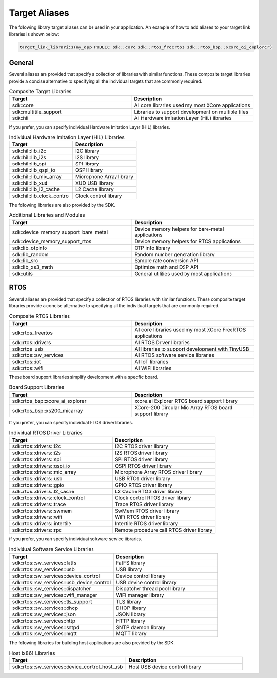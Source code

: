 .. _sdk-cmake-target-aliases:

##############
Target Aliases
##############

The following library target aliases can be used in your application.  An example of how to add aliases to your target link libraries is shown below:

.. code-block:: cmake

  target_link_libraries(my_app PUBLIC sdk::core sdk::rtos_freertos sdk::rtos_bsp::xcore_ai_explorer)

*******
General
*******

Several aliases are provided that specify a collection of libraries with similar functions.  These composite target libraries provide a concise alternative to specifying all the individual targets that are commonly required.

.. list-table:: Composite Target Libraries
    :widths: 50 50
    :header-rows: 1
    :align: left

    * - Target
      - Description
    * - sdk::core
      - All core libraries used my most XCore applications
    * - sdk::multitile_support
      - Libraries to support development on multiple tiles
    * - sdk::hil
      - All Hardware Imitation Layer (HIL) libraries

If you prefer, you can specify individual Hardware Imitation Layer (HIL) libraries.

.. list-table:: Individual Hardware Imitation Layer (HIL) Libraries
    :widths: 50 50
    :header-rows: 1
    :align: left

    * - Target
      - Description
    * - sdk::hil::lib_i2c
      - I2C library
    * - sdk::hil::lib_i2s
      - I2S library
    * - sdk::hil::lib_spi
      - SPI library
    * - sdk::hil::lib_qspi_io
      - QSPI library
    * - sdk::hil::lib_mic_array
      - Microphone Array library
    * - sdk::hil::lib_xud
      - XUD USB library
    * - sdk::hil::lib_l2_cache
      - L2 Cache library
    * - sdk::hil::lib_clock_control
      - Clock control library

The following libraries are also provided by the SDK.

.. list-table:: Additional Libraries and Modules
    :widths: 50 50
    :header-rows: 1
    :align: left

    * - Target
      - Description
    * - sdk::device_memory_support_bare_metal
      - Device memory helpers for bare-metal applications
    * - sdk::device_memory_support_rtos
      - Device memory helpers for RTOS applications
    * - sdk::lib_otpinfo
      - OTP info library
    * - sdk::lib_random
      - Random number generation library
    * - sdk::lib_src
      - Sample rate conversion API
    * - sdk::lib_xs3_math
      - Optimize math and DSP API
    * - sdk::utils
      - General utilities used by most applications

****
RTOS
****

Several aliases are provided that specify a collection of RTOS libraries with similar functions.  These composite target libraries provide a concise alternative to specifying all the individual targets that are commonly required.

.. list-table:: Composite RTOS Libraries
    :widths: 50 50
    :header-rows: 1
    :align: left

    * - Target
      - Description
    * - sdk::rtos_freertos
      - All core libraries used my most XCore FreeRTOS applications
    * - sdk::rtos::drivers
      - All RTOS Driver libraries
    * - sdk::rtos_usb
      - All libraries to support development with TinyUSB
    * - sdk::rtos::sw_services
      - All RTOS software service libraries
    * - sdk::rtos::iot
      - All IoT libraries
    * - sdk::rtos::wifi
      - All WiFi libraries

These board support libraries simplify development with a specific board.

.. list-table:: Board Support Libraries
    :widths: 50 50
    :header-rows: 1
    :align: left

    * - Target
      - Description
    * - sdk::rtos_bsp::xcore_ai_explorer
      - xcore.ai Explorer RTOS board support library
    * - sdk::rtos_bsp::xs200_micarray
      - XCore-200 Circular Mic Array RTOS board support library

If you prefer, you can specify individual RTOS driver libraries.

.. list-table:: Individual RTOS Driver Libraries
    :widths: 50 50
    :header-rows: 1
    :align: left

    * - Target
      - Description
    * - sdk::rtos::drivers::i2c
      - I2C RTOS driver library
    * - sdk::rtos::drivers::i2s
      - I2S RTOS driver library
    * - sdk::rtos::drivers::spi
      - SPI RTOS driver library
    * - sdk::rtos::drivers::qspi_io
      - QSPI RTOS driver library
    * - sdk::rtos::drivers::mic_array
      - Microphone Array RTOS driver library
    * - sdk::rtos::drivers::usb
      - USB RTOS driver library
    * - sdk::rtos::drivers::gpio
      - GPIO RTOS driver library
    * - sdk::rtos::drivers::l2_cache
      - L2 Cache RTOS driver library
    * - sdk::rtos::drivers::clock_control
      - Clock control RTOS driver library
    * - sdk::rtos::drivers::trace
      - Trace RTOS driver library
    * - sdk::rtos::drivers::swmem
      - SwMem RTOS driver library
    * - sdk::rtos::drivers::wifi
      - WiFi RTOS driver library
    * - sdk::rtos::drivers::intertile
      - Intertile RTOS driver library
    * - sdk::rtos::drivers::rpc
      - Remote procedure call RTOS driver library

If you prefer, you can specify individual software service libraries.

.. list-table:: Individual Software Service Libraries
    :widths: 50 50
    :header-rows: 1
    :align: left

    * - Target
      - Description
    * - sdk::rtos::sw_services::fatfs
      - FatFS library
    * - sdk::rtos::sw_services::usb
      - USB library
    * - sdk::rtos::sw_services::device_control
      - Device control library
    * - sdk::rtos::sw_services::usb_device_control
      - USB device control library
    * - sdk::rtos::sw_services::dispatcher
      - Dispatcher thread pool library
    * - sdk::rtos::sw_services::wifi_manager
      - WiFi manager library
    * - sdk::rtos::sw_services::tls_support
      - TLS library
    * - sdk::rtos::sw_services::dhcp
      - DHCP library
    * - sdk::rtos::sw_services::json
      - JSON library
    * - sdk::rtos::sw_services::http
      - HTTP library
    * - sdk::rtos::sw_services::sntpd
      - SNTP daemon library
    * - sdk::rtos::sw_services::mqtt
      - MQTT library

The following libraries for building host applications are also provided by the SDK.

.. list-table:: Host (x86) Libraries
    :widths: 50 50
    :header-rows: 1
    :align: left

    * - Target
      - Description
    * - sdk::rtos::sw_services::device_control_host_usb
      - Host USB device control library
